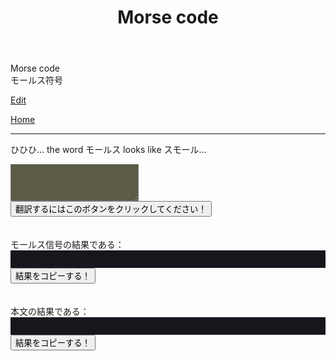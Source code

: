 #+TITLE: Morse code

#+BEGIN_EXPORT html
<div class="engt">Morse code</div>
<div class="japt">モールス符号</div>
#+END_EXPORT

[[https://github.com/ahisu6/ahisu6.github.io/edit/main/src/morse.org][Edit]]

[[file:../index.org][Home]]

-----

ひひひ... the word @@html:<span class="ja">モールス</span>@@ looks like @@html:<span class="ja">スモール</span>@@...

#+BEGIN_EXPORT html
<script>
function convertAndDisplay() {
  const input = document.getElementById("input").value;
  const morseCode = convertToMorseCode(input);
  const convertedMessage = convertToText(morseCode);
  const convertedMorse = convertToText(input);

  document.getElementById("outputMorseCode").innerText = `${morseCode}`;
  document.getElementById("outputTranslated").innerText = `${convertedMorse}`;
}


// Define the Morse code dictionary
const morseCodeDictionary = {   'A': '.-', 'B': '-...', 'C': '-.-.', 'D': '-..', 'E': '.', 'F': '..-.', 'G': '--.',   'H': '....', 'I': '..', 'J': '.---', 'K': '-.-', 'L': '.-..', 'M': '--', 'N': '-.',   'O': '---', 'P': '.--.', 'Q': '--.-', 'R': '.-.', 'S': '...', 'T': '-', 'U': '..-',   'V': '...-', 'W': '.--', 'X': '-..-', 'Y': '-.--', 'Z': '--..',   '0': '-----', '1': '.----', '2': '..---', '3': '...--', '4': '....-', '5': '.....',   '6': '-....', '7': '--...', '8': '---..', '9': '----.',   '.': '.-.-.-', ',': '--..--', '?': '..--..', "'": '.----.', '!': '-.-.--', '/': '-..-.',   '(': '-.--.', ')': '-.--.-', '&': '.-...', ':': '---...', ';': '-.-.-.', '=': '-...-',   '+': '.-.-.', '-': '-....-', '_': '..--.-', '"': '.-..-.', '$': '...-..-', '@': '.--.-.',   ' ': '/' };

// Function to convert a message to Morse code
function convertToMorseCode(message) {
  const uppercaseMessage = message.toUpperCase();
  let morseCodeMessage = '';

  for (let i = 0; i < uppercaseMessage.length; i++) {
    const char = uppercaseMessage.charAt(i);
    if (morseCodeDictionary[char]) {
      morseCodeMessage += morseCodeDictionary[char] + ' ';
    } else {
      morseCodeMessage += char + ' ';
    }
  }

  return morseCodeMessage.trim();
}

// Function to convert Morse code back to text
function convertToText(morseCode) {
  const morseCodeWords = morseCode.split('/');
  let text = '';

  for (let i = 0; i < morseCodeWords.length; i++) {
    const morseCodeChars = morseCodeWords[i].split(' ');
    for (let j = 0; j < morseCodeChars.length; j++) {
      const char = Object.keys(morseCodeDictionary).find(key => morseCodeDictionary[key] === morseCodeChars[j]);
      if (char) {
        text += char;
      } else {
        text += morseCodeChars[j];
      }
    }
    text += ' ';
  }

  return text.trim();
}

function copy(id) { // This function will take an argument called "id". This will be the ID of the tag that we want to copy.
  var copy = document.getElementById(id).innerText;
  navigator.clipboard.writeText(copy);
}

</script>


<textarea id="input" style="background-color: #5b5b46; color: #e9e9e2; padding: 1em;"></textarea>
<button onclick="convertAndDisplay()">翻訳するにはこのボタンをクリックしてください！</button>
<br>
<br>
<br>
<div>モールス信号の結果である：</div>
<div id="outputMorseCode" style="background-color: #16171d; color: #8ffa89; padding: 1em;"></div>
<button onclick="copy('outputMorseCode')">結果をコピーする！</button>
<br>
<br>
<br>
<div>本文の結果である：</div>
<div id="outputTranslated" style="background-color: #16171d; color: #89b7fa; padding: 1em;"></div>
<button onclick="copy('outputTranslated')">結果をコピーする！</button>

#+END_EXPORT
